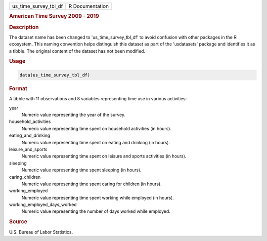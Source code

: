 .. container::

   .. container::

      ===================== ===============
      us_time_survey_tbl_df R Documentation
      ===================== ===============

      .. rubric:: American Time Survey 2009 - 2019
         :name: american-time-survey-2009---2019

      .. rubric:: Description
         :name: description

      The dataset name has been changed to 'us_time_survey_tbl_df' to
      avoid confusion with other packages in the R ecosystem. This
      naming convention helps distinguish this dataset as part of the
      'usdatasets' package and identifies it as a tibble. The original
      content of the dataset has not been modified.

      .. rubric:: Usage
         :name: usage

      .. code:: R

         data(us_time_survey_tbl_df)

      .. rubric:: Format
         :name: format

      A tibble with 11 observations and 8 variables representing time
      use in various activities:

      year
         Numeric value representing the year of the survey.

      household_activities
         Numeric value representing time spent on household activities
         (in hours).

      eating_and_drinking
         Numeric value representing time spent on eating and drinking
         (in hours).

      leisure_and_sports
         Numeric value representing time spent on leisure and sports
         activities (in hours).

      sleeping
         Numeric value representing time spent sleeping (in hours).

      caring_children
         Numeric value representing time spent caring for children (in
         hours).

      working_employed
         Numeric value representing time spent working while employed
         (in hours).

      working_employed_days_worked
         Numeric value representing the number of days worked while
         employed.

      .. rubric:: Source
         :name: source

      U.S. Bureau of Labor Statistics.
